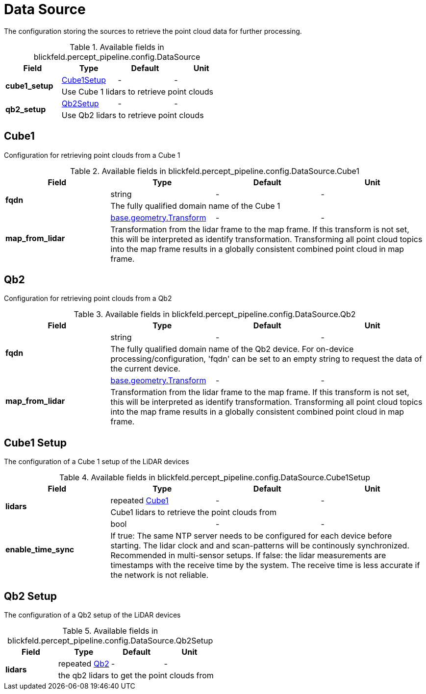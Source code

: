 [#_blickfeld_percept_pipeline_config_DataSource]
= Data Source

The configuration storing the sources to retrieve the point cloud data for further processing.

.Available fields in blickfeld.percept_pipeline.config.DataSource
|===
| Field | Type | Default | Unit

.2+| *cube1_setup* | xref:blickfeld/percept_pipeline/config/data_source.adoc#_blickfeld_percept_pipeline_config_DataSource_Cube1Setup[Cube1Setup] | - | - 
3+| Use Cube 1 lidars to retrieve point clouds

.2+| *qb2_setup* | xref:blickfeld/percept_pipeline/config/data_source.adoc#_blickfeld_percept_pipeline_config_DataSource_Qb2Setup[Qb2Setup] | - | - 
3+| Use Qb2 lidars to retrieve point clouds

|===

[#_blickfeld_percept_pipeline_config_DataSource_Cube1]
== Cube1

Configuration for retrieving point clouds from a Cube 1

.Available fields in blickfeld.percept_pipeline.config.DataSource.Cube1
|===
| Field | Type | Default | Unit

.2+| *fqdn* | string| - | - 
3+| The fully qualified domain name of the Cube 1

.2+| *map_from_lidar* | xref:blickfeld/base/geometry/transform.adoc#_blickfeld_base_geometry_Transform[base.geometry.Transform] | - | - 
3+| Transformation from the lidar frame to the map frame. If this transform is not set, this will be interpreted as identify 
transformation. Transforming all point cloud topics into the map frame results in a globally consistent combined point cloud in 
map frame.

|===

[#_blickfeld_percept_pipeline_config_DataSource_Qb2]
== Qb2

Configuration for retrieving point clouds from a Qb2

.Available fields in blickfeld.percept_pipeline.config.DataSource.Qb2
|===
| Field | Type | Default | Unit

.2+| *fqdn* | string| - | - 
3+| The fully qualified domain name of the Qb2 device. For on-device processing/configuration, 'fqdn' can be set 
to an empty string to request the data of the current device.

.2+| *map_from_lidar* | xref:blickfeld/base/geometry/transform.adoc#_blickfeld_base_geometry_Transform[base.geometry.Transform] | - | - 
3+| Transformation from the lidar frame to the map frame. If this transform is not set, this will be interpreted as identify 
transformation. Transforming all point cloud topics into the map frame results in a globally consistent combined point cloud in 
map frame.

|===

[#_blickfeld_percept_pipeline_config_DataSource_Cube1Setup]
== Cube1 Setup

The configuration of a Cube 1 setup of the LiDAR devices

.Available fields in blickfeld.percept_pipeline.config.DataSource.Cube1Setup
|===
| Field | Type | Default | Unit

.2+| *lidars* | repeated xref:blickfeld/percept_pipeline/config/data_source.adoc#_blickfeld_percept_pipeline_config_DataSource_Cube1[Cube1] | - | - 
3+| Cube1 lidars to retrieve the point clouds from

.2+| *enable_time_sync* | bool| - | - 
3+| If true: The same NTP server needs to be configured for each device before starting. The lidar clock and 
and scan-patterns will be continously synchronized. Recommended in multi-sensor setups. 
If false: the lidar measurements are timestamps with the receive time by the system. The receive time is less 
accurate if the network is not reliable.

|===

[#_blickfeld_percept_pipeline_config_DataSource_Qb2Setup]
== Qb2 Setup

The configuration of a Qb2 setup of the LiDAR devices

.Available fields in blickfeld.percept_pipeline.config.DataSource.Qb2Setup
|===
| Field | Type | Default | Unit

.2+| *lidars* | repeated xref:blickfeld/percept_pipeline/config/data_source.adoc#_blickfeld_percept_pipeline_config_DataSource_Qb2[Qb2] | - | - 
3+| the qb2 lidars to get the point clouds from

|===

